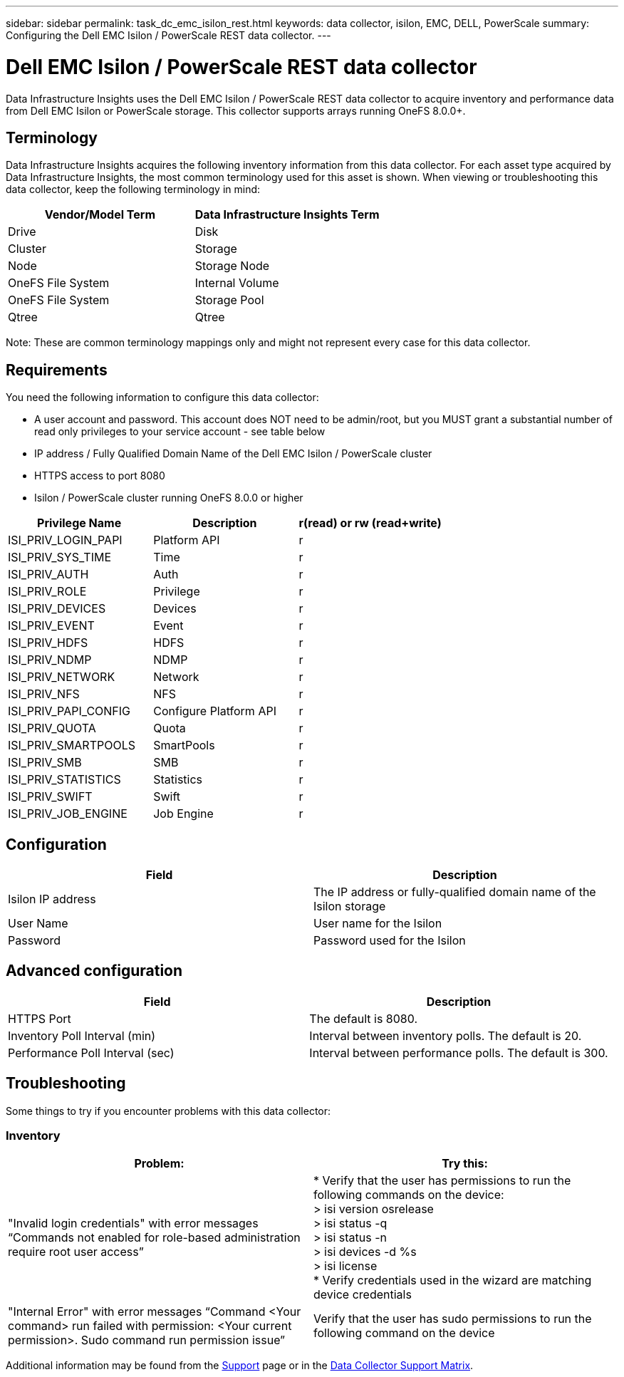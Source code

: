 ---
sidebar: sidebar
permalink: task_dc_emc_isilon_rest.html
keywords: data collector, isilon, EMC, DELL, PowerScale
summary: Configuring the Dell EMC Isilon / PowerScale REST data collector.
---

= Dell EMC Isilon / PowerScale REST data collector
:toc: macro
:hardbreaks:
:toclevels: 1
:nofooter:
:icons: font
:linkattrs:
:imagesdir: ./media/

[.lead]
Data Infrastructure Insights uses the Dell EMC Isilon / PowerScale REST data collector to acquire inventory and performance data from Dell EMC Isilon or PowerScale storage. This collector supports arrays running OneFS 8.0.0+.

== Terminology

Data Infrastructure Insights acquires the following inventory information from this data collector. For each asset type acquired by Data Infrastructure Insights, the most common terminology used for this asset is shown. When viewing or troubleshooting this data collector, keep the following terminology in mind:

[cols=2*, options="header", cols"50,50"]
|===
|Vendor/Model Term|Data Infrastructure Insights Term 
|Drive|Disk
|Cluster|Storage
|Node|Storage Node
|OneFS File System|Internal Volume
|OneFS File System|Storage Pool
|Qtree|Qtree
|===

Note: These are common terminology mappings only and might not represent every case for this data collector. 

== Requirements

You need the following information to configure this data collector:

* A user account and password. This account does NOT need to be admin/root, but you MUST grant a substantial number of read only privileges to your service account - see table below
* IP address / Fully Qualified Domain Name of the Dell EMC Isilon / PowerScale cluster
* HTTPS access to port 8080
* Isilon / PowerScale cluster running OneFS 8.0.0 or higher

[cols=3*, options="header", cols"33,33,33"]
|===
|Privilege Name|Description|r(read) or rw (read+write)
|ISI_PRIV_LOGIN_PAPI|Platform API|r
|ISI_PRIV_SYS_TIME|Time|r
|ISI_PRIV_AUTH|Auth|r
|ISI_PRIV_ROLE|Privilege|r
|ISI_PRIV_DEVICES|Devices|r
|ISI_PRIV_EVENT|Event|r
|ISI_PRIV_HDFS|HDFS|r
|ISI_PRIV_NDMP|NDMP|r
|ISI_PRIV_NETWORK|Network|r
|ISI_PRIV_NFS|NFS|r
|ISI_PRIV_PAPI_CONFIG|Configure Platform API|r
|ISI_PRIV_QUOTA|Quota|r
|ISI_PRIV_SMARTPOOLS|SmartPools|r
|ISI_PRIV_SMB|SMB|r
|ISI_PRIV_STATISTICS|Statistics|r
|ISI_PRIV_SWIFT|Swift|r
|ISI_PRIV_JOB_ENGINE|Job Engine|r
|===

== Configuration

[cols=2*, options="header", cols"50,50"]
|===
|Field|Description 
|Isilon IP address|The IP address or fully-qualified domain name of the Isilon storage 
|User Name|User name for the Isilon
|Password|Password used for the Isilon
|===

== Advanced configuration

[cols=2*, options="header", cols"50,50"]
|===
|Field|Description
|HTTPS Port|The default is 8080. 
|Inventory Poll Interval (min)|	Interval between inventory polls. The default is 20. 
|Performance Poll Interval (sec)|Interval between performance polls. The default is 300.
//|SSH Process Wait Timeout|SSH process timeout period. The default is 60.

|===

           
== Troubleshooting
Some things to try if you encounter problems with this data collector:

=== Inventory

[cols=2*, options="header", cols"50,50"]
|===
|Problem:|Try this:
|"Invalid login credentials" with error messages “Commands not enabled for role-based administration require root user access”
|* Verify that the user has permissions to run the following commands on the device:
  > isi version osrelease
  > isi status -q
  > isi status -n
  > isi devices -d %s
  > isi license
* Verify credentials used in the wizard are matching device credentials
|"Internal Error" with error messages “Command <Your command> run failed with permission: <Your current permission>. Sudo command run permission issue”
|Verify that the user has sudo permissions to run the following command on the device
|===

Additional information may be found from the link:concept_requesting_support.html[Support] page or in the link:reference_data_collector_support_matrix.html[Data Collector Support Matrix].
